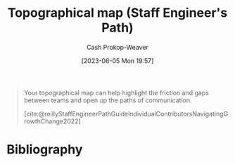 :PROPERTIES:
:ID:       49d0c976-126c-4612-82ad-bebd079dd200
:LAST_MODIFIED: [2023-09-06 Wed 08:04]
:END:
#+title: Topographical map (Staff Engineer's Path)
#+hugo_custom_front_matter: :slug "49d0c976-126c-4612-82ad-bebd079dd200"
#+author: Cash Prokop-Weaver
#+date: [2023-06-05 Mon 19:57]
#+filetags: :hastodo:concept:

#+begin_quote
Your topographical map can help highlight the friction and gaps between teams and open up the paths of communication.

[cite:@reillyStaffEngineerPathGuideIndividualContributorsNavigatingGrowthChange2022]
#+end_quote
* TODO [#2] Flashcards :noexport:
* Bibliography
#+print_bibliography:
